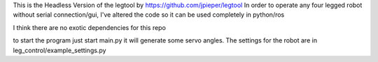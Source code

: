 This is the Headless Version of the legtool by https://github.com/jpieper/legtool
In order to operate any four legged robot without serial connection/gui, 
I've altered the code so it can be used completely in python/ros

I think there are no exotic dependencies for this repo 

to start the program just start main.py it will generate some servo angles.
The settings for the robot are in leg_control/example_settings.py
